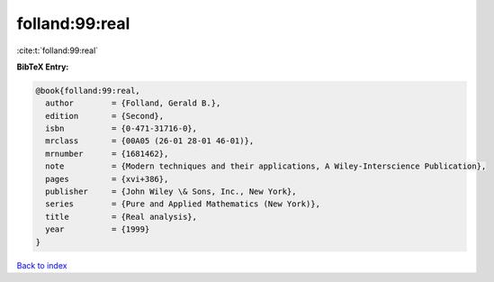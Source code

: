 folland:99:real
===============

:cite:t:`folland:99:real`

**BibTeX Entry:**

.. code-block:: bibtex

   @book{folland:99:real,
     author        = {Folland, Gerald B.},
     edition       = {Second},
     isbn          = {0-471-31716-0},
     mrclass       = {00A05 (26-01 28-01 46-01)},
     mrnumber      = {1681462},
     note          = {Modern techniques and their applications, A Wiley-Interscience Publication},
     pages         = {xvi+386},
     publisher     = {John Wiley \& Sons, Inc., New York},
     series        = {Pure and Applied Mathematics (New York)},
     title         = {Real analysis},
     year          = {1999}
   }

`Back to index <../By-Cite-Keys.html>`_
